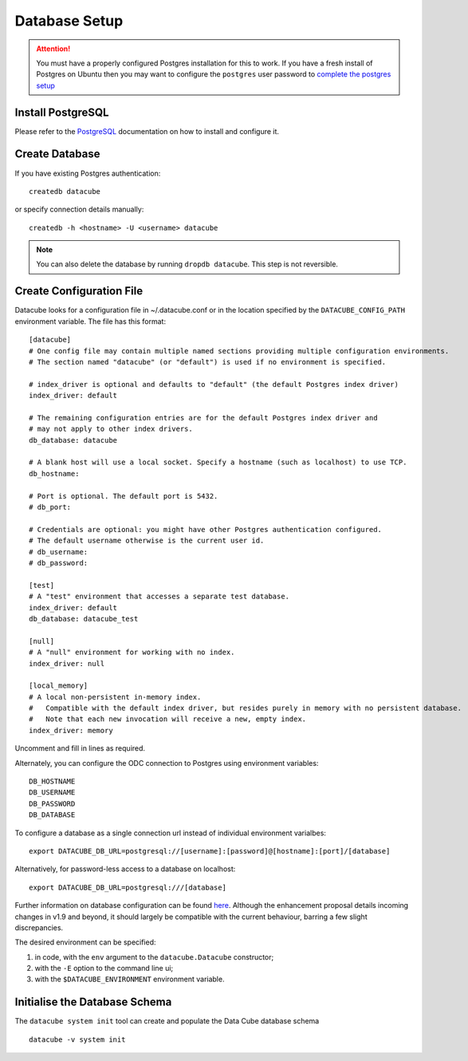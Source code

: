 Database Setup
**************

.. attention::

    You must have a properly configured Postgres installation for this to work. If you have a fresh install of Postgres
    on Ubuntu then you may want to configure the ``postgres`` user password to `complete the postgres setup <https://help.ubuntu.com/community/PostgreSQL>`_

Install PostgreSQL
==================

Please refer to the `PostgreSQL <https://www.postgresql.org>`_ documentation on how to install and configure it.

Create Database
===============

If you have existing Postgres authentication:
::

    createdb datacube

or specify connection details manually:
::

    createdb -h <hostname> -U <username> datacube

.. note::

    You can also delete the database by running ``dropdb datacube``. This step is not reversible.

.. _create-configuration-file:

Create Configuration File
=========================

Datacube looks for a configuration file in ~/.datacube.conf or in the location specified by the ``DATACUBE_CONFIG_PATH`` environment variable. The file has this format::

    [datacube]
    # One config file may contain multiple named sections providing multiple configuration environments.
    # The section named "datacube" (or "default") is used if no environment is specified.

    # index_driver is optional and defaults to "default" (the default Postgres index driver)
    index_driver: default

    # The remaining configuration entries are for the default Postgres index driver and
    # may not apply to other index drivers.
    db_database: datacube

    # A blank host will use a local socket. Specify a hostname (such as localhost) to use TCP.
    db_hostname:
    
    # Port is optional. The default port is 5432.
    # db_port:

    # Credentials are optional: you might have other Postgres authentication configured.
    # The default username otherwise is the current user id.
    # db_username:
    # db_password:

    [test]
    # A "test" environment that accesses a separate test database.
    index_driver: default
    db_database: datacube_test

    [null]
    # A "null" environment for working with no index.
    index_driver: null

    [local_memory]
    # A local non-persistent in-memory index.
    #   Compatible with the default index driver, but resides purely in memory with no persistent database.
    #   Note that each new invocation will receive a new, empty index.
    index_driver: memory

Uncomment and fill in lines as required.

Alternately, you can configure the ODC connection to Postgres using environment variables::

    DB_HOSTNAME
    DB_USERNAME
    DB_PASSWORD
    DB_DATABASE

To configure a database as a single connection url instead of individual environment varialbes::
    
    export DATACUBE_DB_URL=postgresql://[username]:[password]@[hostname]:[port]/[database]

Alternatively, for password-less access to a database on localhost::

    export DATACUBE_DB_URL=postgresql:///[database]

Further information on database configuration can be found `here <https://github.com/opendatacube/datacube-core/wiki/ODC-EP-010---Replace-Configuration-Layer>`__.
Although the enhancement proposal details incoming changes in v1.9 and beyond, it should largely be compatible with the current behaviour, barring a few
slight discrepancies.

The desired environment can be specified:

1. in code, with the ``env`` argument to the ``datacube.Datacube`` constructor;
2. with the ``-E`` option to the command line ui;
3. with the ``$DATACUBE_ENVIRONMENT`` environment variable.

Initialise the Database Schema
==============================

The ``datacube system init`` tool can create and populate the Data Cube database schema ::

    datacube -v system init

.. click:: datacube.scripts.system:database_init

   :prog: datacube system
